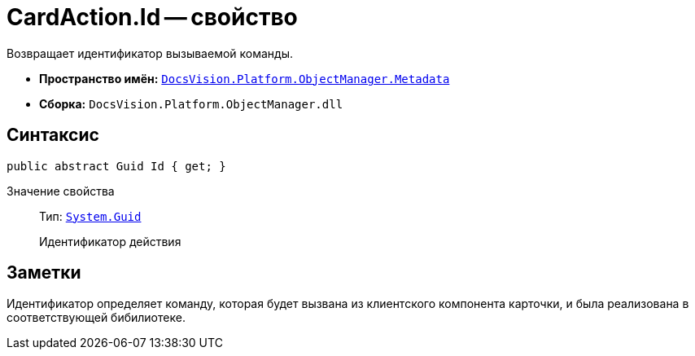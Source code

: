 = CardAction.Id -- свойство

Возвращает идентификатор вызываемой команды.

* *Пространство имён:* `xref:api/DocsVision/Platform/ObjectManager/Metadata/Metadata_NS.adoc[DocsVision.Platform.ObjectManager.Metadata]`
* *Сборка:* `DocsVision.Platform.ObjectManager.dll`

== Синтаксис

[source,csharp]
----
public abstract Guid Id { get; }
----

Значение свойства::
Тип: `http://msdn.microsoft.com/ru-ru/library/system.guid.aspx[System.Guid]`
+
Идентификатор действия

== Заметки

Идентификатор определяет команду, которая будет вызвана из клиентского компонента карточки, и была реализована в соответствующей бибилиотеке.
